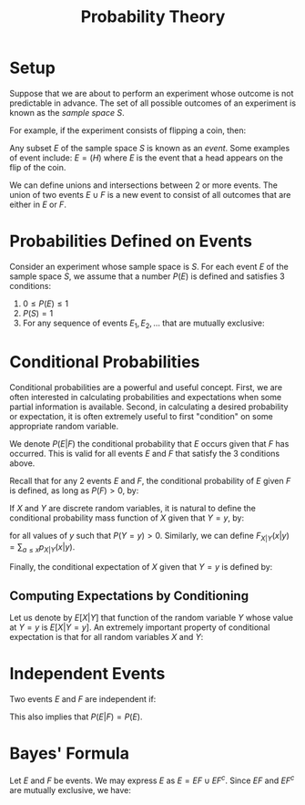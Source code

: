 :PROPERTIES:
:ID:       83d4006c-f7b9-4702-b0f5-97d72808793f
:END:
#+title: Probability Theory

* Setup

Suppose that we are about to perform an experiment whose outcome is
not predictable in advance. The set of all possible outcomes of an
experiment is known as the /sample space/ $S$.

For example, if the experiment consists of flipping a coin, then:

\begin{equation}
  S = (H, T)
\end{equation}

Any subset $E$ of the sample space $S$ is known as an /event/. Some
examples of event include: $E = (H)$ where $E$ is the event that a
head appears on the flip of the coin.

We can define unions and intersections between 2 or more events. The
union of two events $E \cup F$ is a new event to consist of all
outcomes that are either in $E$ or $F$.

* Probabilities Defined on Events

Consider an experiment whose sample space is $S$. For each event $E$
of the sample space $S$, we assume that a number $P(E)$ is defined and
satisfies 3 conditions:

1. $0 \le P(E) \le 1$
2. $P(S) = 1$
3. For any sequence of events $E_1, E_2, \dots$ that are mutually
   exclusive:

\begin{equation}
  P( \mathop{\cup}_{n=1}^{\infty} E_n) = \sum_{n=1}^{\infty} P(E_n)
\end{equation}

* Conditional Probabilities

Conditional probabilities are a powerful and useful concept. First, we
are often interested in calculating probabilities and expectations
when some partial information is available. Second, in calculating a
desired probability or expectation, it is often extremely useful to
first "condition" on some appropriate random variable.

We denote $P(E|F)$ the conditional probability that $E$ occurs given
that $F$ has occurred. This is valid for all events $E$ and $F$ that
satisfy the 3 conditions above.

Recall that for any 2 events $E$ and $F$, the conditional probability
of $E$ given $F$ is defined, as long as $P(F) > 0$, by:

\begin{equation}
  P(E|F) = \frac{P(EF)}{P(F)}
\end{equation}

If $X$ and $Y$ are discrete random variables, it is natural to define
the conditional probability mass function of $X$ given that $Y = y$,
by:

\begin{align}
  p_{X|Y}(x|y) &= P\left\{ X=x | Y=y \right\} \\
               &= \frac{P(X = x, Y = y)}{P( Y = y)} \\
               &= \frac{p(x,y)}{p_Y(y)}
\end{align}

for all values of $y$ such that $P(Y = y) > 0$. Similarly, we can
define $F_{X|Y}(x|y) = \sum_{a\le x}p_{X|Y}(x|y)$.

Finally, the conditional expectation of $X$ given that $Y = y$ is
defined by:

\begin{align}
  E[X|Y = y] &= \sum_{x} P\left\{ X = x | Y = y \right\} \\
             &= \sum_{x} x p_{X|Y} (x|y)
\end{align}

** Computing Expectations by Conditioning

Let us denote by $E[X|Y]$ that function of the random variable $Y$
whose value at $Y=y$ is $E[X|Y=y]$. An extremely important property of
conditional expectation is that for all random variables $X$ and $Y$:

\begin{equation}
  E[X] = E\left[ E[X|Y] \right]
\end{equation}

* Independent Events

Two events $E$ and $F$ are independent if:

\begin{equation}
  P(EF) = P(E) P(F)
\end{equation}

This also implies that $P(E|F) = P(E)$.

* Bayes' Formula

Let $E$ and $F$ be events. We may express $E$ as $E = EF \cup EF^c$.
Since $EF$ and $EF^c$ are mutually exclusive, we have:

\begin{align}
  P(E) &= P(EF) + P(EF^c) \\
       &= P(E|F)P(F) + P(E|F^c)P(F^c) \\
  &= P(E|F)P(F) + P(E|F^c)\left( 1 - P(F) \right)
\end{align}


